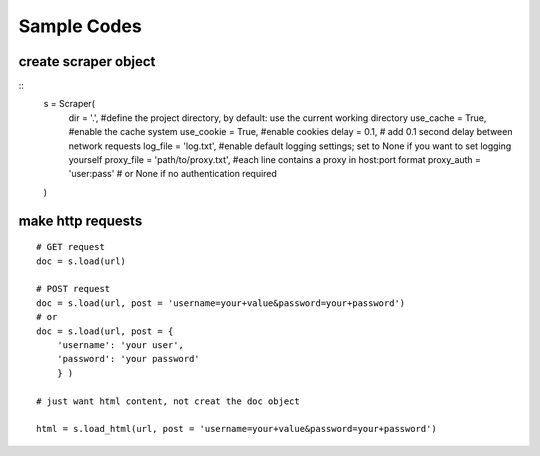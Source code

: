 Sample Codes
============
    


create scraper object
---------------------

::
    s = Scraper(
        dir = '.', #define the project directory, by default: use the current working directory
        use_cache = True, #enable the cache system
        use_cookie = True, #enable cookies
        delay = 0.1, # add 0.1 second delay between network requests
        log_file = 'log.txt', #enable default logging settings; set to None if you want to set logging yourself
        proxy_file = 'path/to/proxy.txt', #each line contains a proxy in host:port format
        proxy_auth = 'user:pass' # or None if no authentication required
    )


make http requests
------------------

::

    # GET request
    doc = s.load(url)

    # POST request
    doc = s.load(url, post = 'username=your+value&password=your+password')
    # or
    doc = s.load(url, post = {
        'username': 'your user',
        'password': 'your password'
        } )
    
    # just want html content, not creat the doc object

    html = s.load_html(url, post = 'username=your+value&password=your+password')

    



